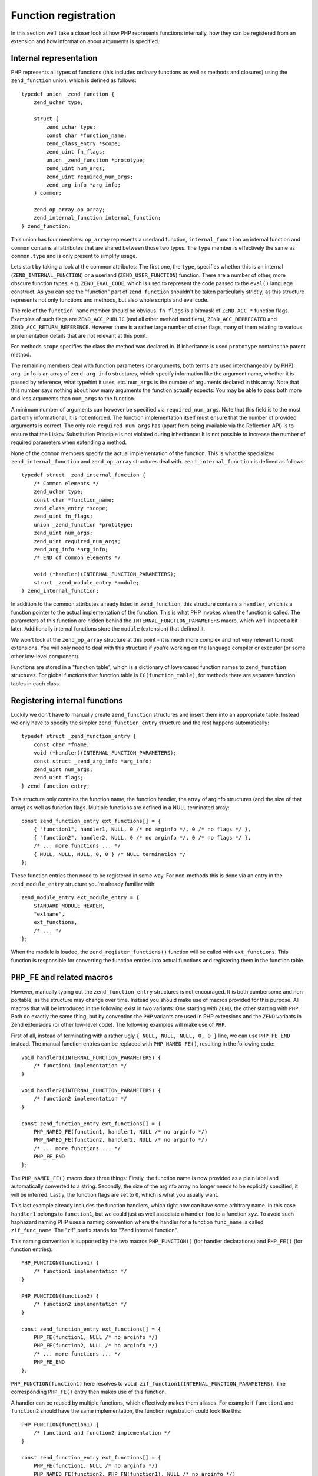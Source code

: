 Function registration
=====================

In this section we'll take a closer look at how PHP represents functions internally, how they can be registered
from an extension and how information about arguments is specified.

Internal representation
-----------------------

PHP represents all types of functions (this includes ordinary functions as well as methods and closures) using the
``zend_function`` union, which is defined as follows::

    typedef union _zend_function {
        zend_uchar type;

        struct {
            zend_uchar type;
            const char *function_name;
            zend_class_entry *scope;
            zend_uint fn_flags;
            union _zend_function *prototype;
            zend_uint num_args;
            zend_uint required_num_args;
            zend_arg_info *arg_info;
        } common;

        zend_op_array op_array;
        zend_internal_function internal_function;
    } zend_function;

This union has four members: ``op_array`` represents a userland function, ``internal_function`` an internal function
and ``common`` contains all attributes that are shared between those two types. The ``type`` member is effectively the
same as ``common.type`` and is only present to simplify usage.

Lets start by taking a look at the common attributes: The first one, the ``type``, specifies whether this is an internal
(``ZEND_INTERNAL_FUNCTION``) or a userland (``ZEND_USER_FUNCTION``) function. There are a number of other, more obscure
function types, e.g. ``ZEND_EVAL_CODE``, which is used to represent the code passed to the ``eval()`` language
construct. As you can see the "function" part of ``zend_function`` shouldn't be taken particularly strictly, as this
structure represents not only functions and methods, but also whole scripts and eval code.

The role of the ``function_name`` member should be obvious. ``fn_flags`` is a bitmask of ``ZEND_ACC_*`` function flags.
Examples of such flags are ``ZEND_ACC_PUBLIC`` (and all other method modifiers), ``ZEND_ACC_DEPRECATED`` and
``ZEND_ACC_RETURN_REFERENCE``. However there is a rather large number of other flags, many of them relating to various
implementation details that are not relevant at this point.

For methods ``scope`` specifies the class the method was declared in. If inheritance is used ``prototype`` contains the
parent method.

The remaining members deal with function parameters (or arguments, both terms are used interchangeably by PHP):
``arg_info`` is an array of ``zend_arg_info`` structures, which specify information like the argument name, whether it
is passed by reference, what typehint it uses, etc. ``num_args`` is the number of arguments declared in this array.
Note that this number says nothing about how many arguments the function actually expects: You may be able to pass both
more and less arguments than ``num_args`` to the function.

A minimum number of arguments can however be specified via ``required_num_args``. Note that this field is to the most
part only informational, it is not enforced. The function implementation itself must ensure that the number of provided
arguments is correct. The only role ``required_num_args`` has (apart from being available via the Reflection API) is to
ensure that the Liskov Substitution Principle is not violated during inheritance: It is not possible to increase the
number of required parameters when extending a method.

None of the ``common`` members specify the actual implementation of the function. This is what the specialized
``zend_internal_function`` and ``zend_op_array`` structures deal with. ``zend_internal_function`` is defined as follows::

    typedef struct _zend_internal_function {
        /* Common elements */
        zend_uchar type;
        const char *function_name;
        zend_class_entry *scope;
        zend_uint fn_flags;
        union _zend_function *prototype;
        zend_uint num_args;
        zend_uint required_num_args;
        zend_arg_info *arg_info;
        /* END of common elements */

        void (*handler)(INTERNAL_FUNCTION_PARAMETERS);
        struct _zend_module_entry *module;
    } zend_internal_function;

In addition to the common attributes already listed in ``zend_function``, this structure contains a ``handler``, which
is a function pointer to the actual implementation of the function. This is what PHP invokes when the function is
called. The parameters of this function are hidden behind the ``INTERNAL_FUNCTION_PARAMETERS`` macro, which we'll
inspect a bit later. Additionally internal functions store the ``module`` (extension) that defined it.

We won't look at the ``zend_op_array`` structure at this point - it is much more complex and not very relevant to
most extensions. You will only need to deal with this structure if you're working on the language compiler or executor
(or some other low-level component).

Functions are stored in a "function table", which is a dictionary of lowercased function names to ``zend_function``
structures. For global functions that function table is ``EG(function_table)``, for methods there are separate function
tables in each class.

Registering internal functions
------------------------------

Luckily we don't have to manually create ``zend_function`` structures and insert them into an appropriate table. Instead
we only have to specify the simpler ``zend_function_entry`` structure and the rest happens automatically::

    typedef struct _zend_function_entry {
        const char *fname;
        void (*handler)(INTERNAL_FUNCTION_PARAMETERS);
        const struct _zend_arg_info *arg_info;
        zend_uint num_args;
        zend_uint flags;
    } zend_function_entry;

This structure only contains the function name, the function handler, the array of arginfo structures (and the size of
that array) as well as function flags. Multiple functions are defined in a NULL terminated array::

    const zend_function_entry ext_functions[] = {
        { "function1", handler1, NULL, 0 /* no arginfo */, 0 /* no flags */ },
        { "function2", handler2, NULL, 0 /* no arginfo */, 0 /* no flags */ },
        /* ... more functions ... */
        { NULL, NULL, NULL, 0, 0 } /* NULL termination */
    };

These function entries then need to be registered in some way. For non-methods this is done via an entry in the
``zend_module_entry`` structure you're already familiar with::

    zend_module_entry ext_module_entry = {
        STANDARD_MODULE_HEADER,
        "extname",
        ext_functions,
        /* ... */
    };

When the module is loaded, the ``zend_register_functions()`` function will be called with ``ext_functions``. This
function is responsible for converting the function entries into actual functions and registering them in the function
table.

``PHP_FE`` and related macros
-----------------------------

However, manually typing out the ``zend_function_entry`` structures is not encouraged. It is both cumbersome and
non-portable, as the structure may change over time. Instead you should make use of macros provided for this purpose.
All macros that will be introduced in the following exist in two variants: One starting with ``ZEND``, the other
starting with ``PHP``. Both do exactly the same thing, but by convention the ``PHP`` variants are used in PHP extensions
and the ``ZEND`` variants in Zend extensions (or other low-level code). The following examples will make use of ``PHP``.

First of all, instead of terminating with a rather ugly ``{ NULL, NULL, NULL, 0, 0 }`` line, we can use ``PHP_FE_END``
instead. The manual function entries can be replaced with ``PHP_NAMED_FE()``, resulting in the following code::

    void handler1(INTERNAL_FUNCTION_PARAMETERS) {
        /* function1 implementation */
    }

    void handler2(INTERNAL_FUNCTION_PARAMETERS) {
        /* function2 implementation */
    }

    const zend_function_entry ext_functions[] = {
        PHP_NAMED_FE(function1, handler1, NULL /* no arginfo */)
        PHP_NAMED_FE(function2, handler2, NULL /* no arginfo */)
        /* ... more functions ... */
        PHP_FE_END
    };

The ``PHP_NAMED_FE()`` macro does three things: Firstly, the function name is now provided as a plain label and
automatically converted to a string. Secondly, the size of the arginfo array no longer needs to be explicitly specified,
it will be inferred. Lastly, the function flags are set to ``0``, which is what you usually want.

This last example already includes the function handlers, which right now can have some arbitrary name. In this case
``handler1`` belongs to ``function1``, but we could just as well associate a handler ``foo`` to a function ``xyz``. To
avoid such haphazard naming PHP uses a naming convention where the handler for a function ``func_name`` is called
``zif_func_name``. The "zif" prefix stands for "Zend internal function".

This naming convention is supported by the two macros ``PHP_FUNCTION()`` (for handler declarations) and ``PHP_FE()``
(for function entries)::

    PHP_FUNCTION(function1) {
        /* function1 implementation */
    }

    PHP_FUNCTION(function2) {
        /* function2 implementation */
    }

    const zend_function_entry ext_functions[] = {
        PHP_FE(function1, NULL /* no arginfo */)
        PHP_FE(function2, NULL /* no arginfo */)
        /* ... more functions ... */
        PHP_FE_END
    };

``PHP_FUNCTION(function1)`` here resolves to ``void zif_function1(INTERNAL_FUNCTION_PARAMETERS)``. The corresponding
``PHP_FE()`` entry then makes use of this function.

A handler can be reused by multiple functions, which effectively makes them aliases. For example if ``function1`` and
``function2`` should have the same implementation, the function registration could look like this::

    PHP_FUNCTION(function1) {
        /* function1 and function2 implementation */
    }

    const zend_function_entry ext_functions[] = {
        PHP_FE(function1, NULL /* no arginfo */)
        PHP_NAMED_FE(function2, PHP_FN(function1), NULL /* no arginfo */)
        PHP_FE_END
    };

``PHP_FN()`` is a macro that provides the standardized handler name for a function, i.e. ``PHP_FN(function1)``
evaluates to ``zif_function1`` (to avoid hardcoding this convention all over the place). As this kind of aliasing is
common a specialized macro is provided for it as well::

    const zend_function_entry ext_functions[] = {
        PHP_FE(function1, NULL /* no arginfo */)
        PHP_FALIAS(function2, function1, NULL /* no arginfo */)
        PHP_FE_END
    };

``PHP_DEP_FE()`` and ``PHP_DEP_FALIAS()`` can be used to declare deprecated functions (i.e. add
``ZEND_ACC_DEPRECATED`` to the function flags). E.g. the previous example, but with a deprecated ``function2`` alias::

    const zend_function_entry ext_functions[] = {
        PHP_FE(function1, NULL /* no arginfo */)
        PHP_DEP_FALIAS(function2, function1, NULL /* no arginfo */)
        PHP_FE_END
    };

Lastly, all of these also exist in a ``ZEND_NS`` variant (this time only ``ZEND``, no ``PHP``), which accept the
namespace of the function as the first argument. The previous example, but placing the functions in the
``some\vendor\ns`` namespace::

    PHP_FUNCTION(function1) {
        /* function1 and function2 implementation */
    }

    const zend_function_entry ext_functions[] = {
        ZEND_NS_FE("some\\vendor\\ns", function1, NULL /* no arginfo */)
        ZEND_NS_DEP_FALIAS("some\\vendor\\ns", function2, function1, NULL /* no arginfo */)
        PHP_FE_END
    };

Note that the handler name (and as such the ``PHP_FUNCTION()`` declaration) does not include the namespace prefix, it
only uses the shortname of the function (a backslash in a C function name would be rather problematic).

Defining argument information
-----------------------------

When registering a function it is possible to specify additional information about its arguments using the ``arg_info``
argument of the previously introduced macros. In all of the previous examples we didn't make use of this possibility
and passed ``NULL`` instead.

Argument information is specified using an array of ``zend_arg_info`` structs, which are defined as follows::

    typedef struct _zend_arg_info {
        const char *name;
        zend_uint name_len;
        const char *class_name;
        zend_uint class_name_len;
        zend_uchar type_hint;
        zend_uchar pass_by_reference;
        zend_bool allow_null;
        zend_bool is_variadic;
    } zend_arg_info;

The ``name`` member obviously specifies the name of the argument. ``type_hint`` can be (currently) one of ``0`` (no
typehint), ``IS_ARRAY``, ``IS_CALLABLE`` or ``IS_OBJECT``. For ``IS_OBJECT`` the ``class_name`` member additionally
specifies the expected class/interface of the object. ``allow_null`` determines whether the argument accepts ``null``
in addition to the hinted type.

``pass_by_reference`` specifies whether the argument is passed by reference. In addition to the values ``0`` (or
``ZEND_SEND_BY_VAL`` if you want to be explicit) and ``1`` (or ``ZEND_SEND_BY_REF``) it also accepts
``ZEND_SEND_PREFER_REF``. This is an argument sending mode which is available exclusively to internal functions and not
exposed to userland PHP: It will send the argument by-reference if possible and by-value otherwise. E.g. a call to
``func($var)`` would send ``$var`` by reference, but ``func(42)`` would also be allowed and send ``42`` by value.

The ``is_variadic`` option is available as of PHP 5.6 and can only be be used on the last argument. It explicitly
specifies that the function takes a variable amount of arguments. The typehint and ``pass_by_reference`` value for this
argument will apply to all arguments passed afterwards as well.

Note that the arginfo for optional parameters does *not* contain a default value. Internal functions do not have a
generic concept of a default value. Instead defaults are handled in the implementation of the function itself.

Arginfo structures are defined using the ``ZEND_ARG_INFO()`` family of macros. Here's a simple example for the
``substr`` function::

    /* substr($string, $start [, $length]) */

    ZEND_BEGIN_ARG_INFO_EX(arginfo_substr, 0, 0, 2)
        ZEND_ARG_INFO(0, string)
        ZEND_ARG_INFO(0, start)
        ZEND_ARG_INFO(0, length)
    ZEND_END_ARG_INFO()

    const zend_function_entry ext_functions[] = {
        PHP_FE(strpos, arginfo_strpos)
        /* more functions */
        PHP_FE_END
    };

The structure is started using ``ZEND_BEGIN_ARG_INFO_EX()`` and ended with ``ZEND_END_ARG_INFO()``. The starting macro
takes four arguments of which only the first and last are usually relevant: The first one is the name of the structure
(``arginfo_func_name`` is a good choice) and the last one the number of required arguments for the function. Remember
that no minimal argument number is actually enforced, this number is only used for Reflection and LSP checks during
inheritance. The second argument of ``ZEND_BEGIN_ARG_INFO_EX()`` is unused as of PHP 5.6 (its meaning in earlier
versions will be discussed later) and the third argument specifies whether the function returns by reference.

The individual arguments are defined using ``ZEND_ARG_INFO()``, which takes ``pass_by_reference`` followed by the
argument name. ``pass_by_reference`` will usually be zero, sometimes ``1`` and rarely ``ZEND_SEND_PREFER_REF``.

If all arguments of a function are required you can use ``ZEND_BEGIN_ARG_INFO()`` (without the ``_EX``) instead::

    /* usort(&$array, $value_compare_func) */

    ZEND_BEGIN_ARG_INFO(arginfo_usort, 0)
        ZEND_ARG_INFO(1, array)              /* 1 means by-reference pass */
        ZEND_ARG_INFO(0, value_compare_func)
    ZEND_END_ARG_INFO()

Here the required argument number will be set to ``2``. The additional ``0`` argument to ``ZEND_BEGIN_ARG_INFO()`` is
the same as the second argument to ``ZEND_BEGIN_ARG_INFO_EX()``, i.e. no longer used.

There are three further macros for specifying type hints. ``ZEND_ARG_OBJ_INFO()`` is used for class/interface
typehints::

    /* iterator_to_array(Traversable $iterator [, $use_keys]) */

    ZEND_BEGIN_ARG_INFO_EX(arginfo_iterator_to_array, 0, 0, 1)
        ZEND_ARG_OBJ_INFO(0, iterator, Traversable, 0)
        ZEND_ARG_INFO(0, use_keys)
    ZEND_END_ARG_INFO();

The last ``0`` argument of this macro is whether ``null`` is accepted next to the class type. The other two macros are
``ZEND_ARG_ARRAY_INFO()`` for arrays and ``ZEND_ARG_TYPE_INFO()`` for typehints that don't have a specialized macro
(i.e. callables). Thus a more precise arginfo structure for ``usort`` could be written as follows::

    /* usort(array &$array, callable $value_compare_func) */

    ZEND_BEGIN_ARG_INFO(arginfo_usort, 0)
        ZEND_ARG_ARRAY_INFO(1, array, 0)
        ZEND_ARG_TYPE_INFO(0, value_compare_func, IS_CALLABLE, 0)
    ZEND_END_ARG_INFO()

The last ``0`` for both macros once again sets ``allow_null=0``.

If you look through the arginfo structures for core functions, you'll find that they do not specify a typehint in most
cases, even if they could. Quite commonly ``ZEND_ARG_INFO()`` is followed by a typehinted variant that is commented out.
The reason is that nearly all internal functions verify the argument type in the implementation, while fetching the
parameters. As such a typehint would only result in a duplicate type check (and callability checks for example are
rather expensive.) However, it can still make sense to provide the typehint in arginfo, as it is also exposed via the
Reflection API.

The last arginfo macro is ``ZEND_ARG_VARIADIC_INFO()`` and is only available in PHP 5.6 and newer. Here's a sample
usage for the ``sscanf()`` function::

    /* sscanf($str, $format, &...$vars) */

    ZEND_BEGIN_ARG_INFO_EX(arginfo_sscanf, 0, 0, 2)
        ZEND_ARG_INFO(0, str)
        ZEND_ARG_INFO(0, format)
        ZEND_ARG_VARIADIC_INFO(1, vars)
    ZEND_END_ARG_INFO()

The use of the ``VARIADIC`` macro specifies that this function takes a variable number of arguments. The send type ``1``
(i.e. by-reference) will be applied to all arguments starting with the third one. In earlier versions of PHP (before
5.6) the same behavior can be accomplished with the following definition::

    ZEND_BEGIN_ARG_INFO_EX(arginfo_sscanf, 1, 0, 2)
        ZEND_ARG_INFO(0, str)
        ZEND_ARG_INFO(0, format)
        ZEND_ARG_INFO(1, var)
        ZEND_ARG_INFO(1, ...)
    ZEND_END_ARG_INFO()

Note that the second parameter of ``ZEND_BEGIN_ARG_INFO_EX()`` is now ``1``. This indicates that all arguments that are
not specified in the arginfo should be passed by reference (and as such does the same as the ``VARIADIC`` declaration).
The name of the last argument does not need to be ``...``, however this was the usual convention to mark up variadic
functions in older PHP versions.
